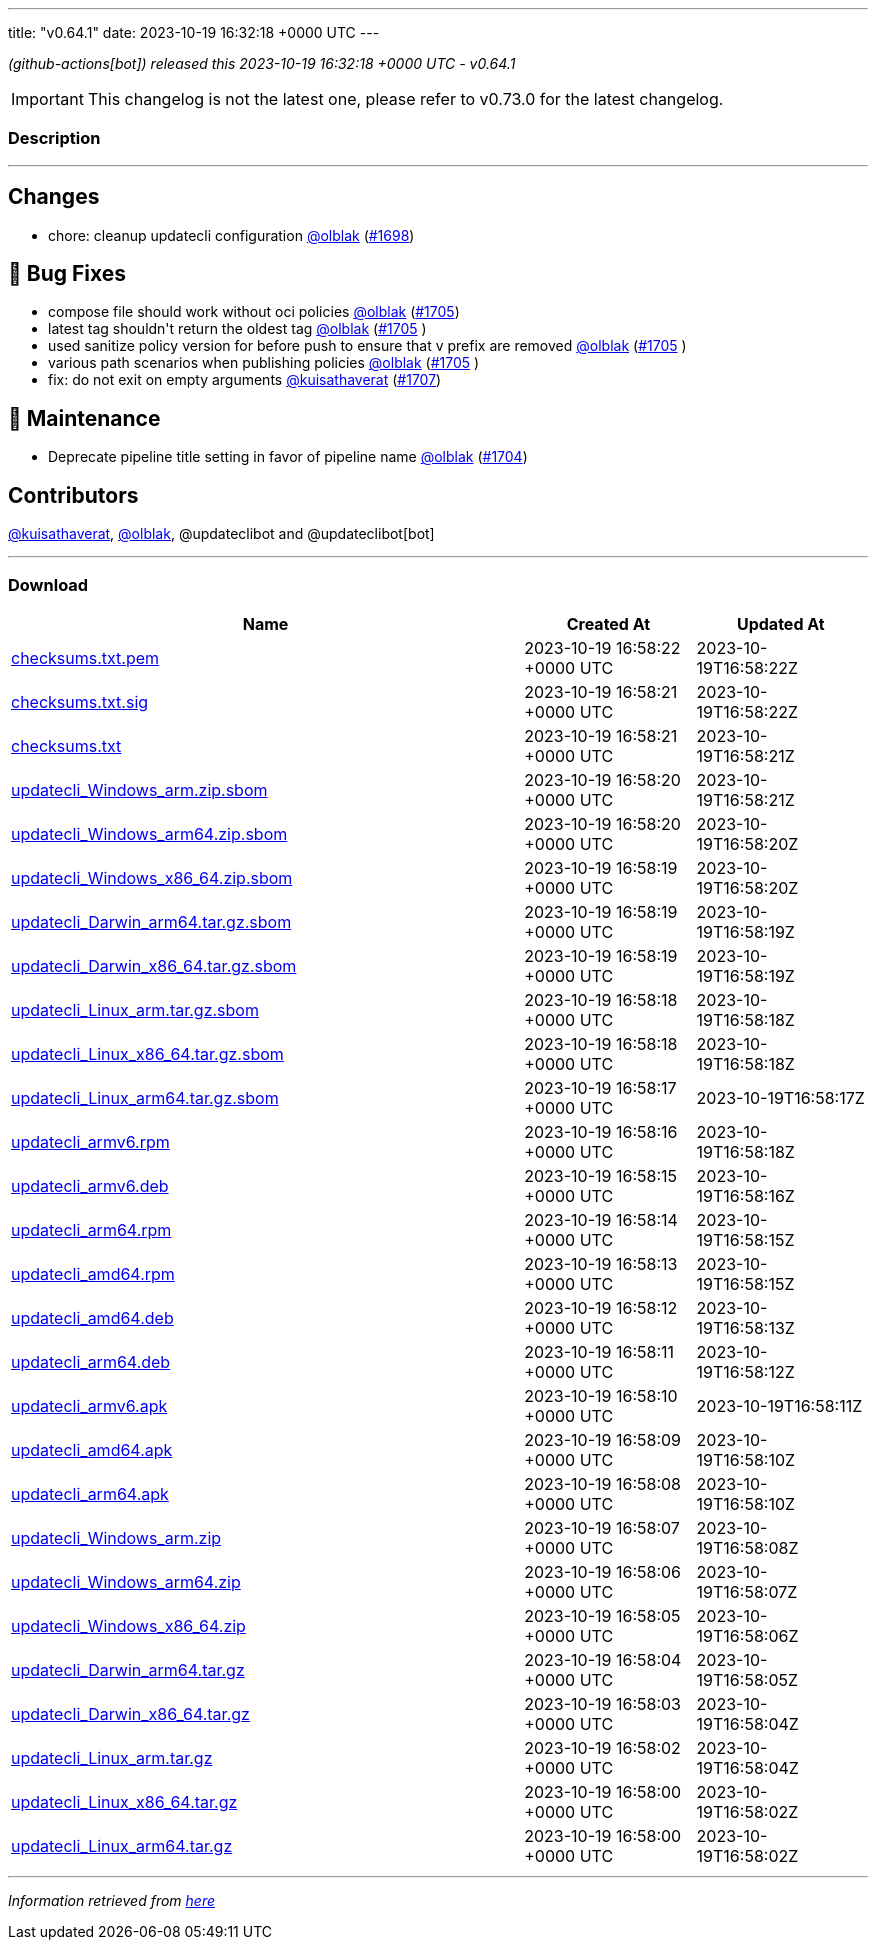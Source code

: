 ---
title: "v0.64.1"
date: 2023-10-19 16:32:18 +0000 UTC
---

// Disclaimer: this file is generated, do not edit it manually.


__ (github-actions[bot]) released this 2023-10-19 16:32:18 +0000 UTC - v0.64.1__



IMPORTANT: This changelog is not the latest one, please refer to v0.73.0 for the latest changelog.


=== Description

---

++++

<h2>Changes</h2>
<ul>
<li>chore: cleanup updatecli configuration <a class="user-mention notranslate" data-hovercard-type="user" data-hovercard-url="/users/olblak/hovercard" data-octo-click="hovercard-link-click" data-octo-dimensions="link_type:self" href="https://github.com/olblak">@olblak</a> (<a class="issue-link js-issue-link" data-error-text="Failed to load title" data-id="1946670215" data-permission-text="Title is private" data-url="https://github.com/updatecli/updatecli/issues/1698" data-hovercard-type="pull_request" data-hovercard-url="/updatecli/updatecli/pull/1698/hovercard" href="https://github.com/updatecli/updatecli/pull/1698">#1698</a>)</li>
</ul>
<h2>🐛 Bug Fixes</h2>
<ul>
<li>compose file should work without oci policies <a class="user-mention notranslate" data-hovercard-type="user" data-hovercard-url="/users/olblak/hovercard" data-octo-click="hovercard-link-click" data-octo-dimensions="link_type:self" href="https://github.com/olblak">@olblak</a> (<a class="issue-link js-issue-link" data-error-text="Failed to load title" data-id="1950365676" data-permission-text="Title is private" data-url="https://github.com/updatecli/updatecli/issues/1705" data-hovercard-type="pull_request" data-hovercard-url="/updatecli/updatecli/pull/1705/hovercard" href="https://github.com/updatecli/updatecli/pull/1705">#1705</a>)</li>
<li>latest tag shouldn't return the oldest tag <a class="user-mention notranslate" data-hovercard-type="user" data-hovercard-url="/users/olblak/hovercard" data-octo-click="hovercard-link-click" data-octo-dimensions="link_type:self" href="https://github.com/olblak">@olblak</a> (<a class="issue-link js-issue-link" data-error-text="Failed to load title" data-id="1950365676" data-permission-text="Title is private" data-url="https://github.com/updatecli/updatecli/issues/1705" data-hovercard-type="pull_request" data-hovercard-url="/updatecli/updatecli/pull/1705/hovercard" href="https://github.com/updatecli/updatecli/pull/1705">#1705</a> )</li>
<li>used sanitize policy version for before push to ensure that v prefix are removed <a class="user-mention notranslate" data-hovercard-type="user" data-hovercard-url="/users/olblak/hovercard" data-octo-click="hovercard-link-click" data-octo-dimensions="link_type:self" href="https://github.com/olblak">@olblak</a> (<a class="issue-link js-issue-link" data-error-text="Failed to load title" data-id="1950365676" data-permission-text="Title is private" data-url="https://github.com/updatecli/updatecli/issues/1705" data-hovercard-type="pull_request" data-hovercard-url="/updatecli/updatecli/pull/1705/hovercard" href="https://github.com/updatecli/updatecli/pull/1705">#1705</a> )</li>
<li>various path scenarios when publishing policies <a class="user-mention notranslate" data-hovercard-type="user" data-hovercard-url="/users/olblak/hovercard" data-octo-click="hovercard-link-click" data-octo-dimensions="link_type:self" href="https://github.com/olblak">@olblak</a> (<a class="issue-link js-issue-link" data-error-text="Failed to load title" data-id="1950365676" data-permission-text="Title is private" data-url="https://github.com/updatecli/updatecli/issues/1705" data-hovercard-type="pull_request" data-hovercard-url="/updatecli/updatecli/pull/1705/hovercard" href="https://github.com/updatecli/updatecli/pull/1705">#1705</a> )</li>
<li>fix: do not exit on empty arguments <a class="user-mention notranslate" data-hovercard-type="user" data-hovercard-url="/users/kuisathaverat/hovercard" data-octo-click="hovercard-link-click" data-octo-dimensions="link_type:self" href="https://github.com/kuisathaverat">@kuisathaverat</a> (<a class="issue-link js-issue-link" data-error-text="Failed to load title" data-id="1951809789" data-permission-text="Title is private" data-url="https://github.com/updatecli/updatecli/issues/1707" data-hovercard-type="pull_request" data-hovercard-url="/updatecli/updatecli/pull/1707/hovercard" href="https://github.com/updatecli/updatecli/pull/1707">#1707</a>)</li>
</ul>
<h2>🧰 Maintenance</h2>
<ul>
<li>Deprecate pipeline title setting in favor of pipeline name <a class="user-mention notranslate" data-hovercard-type="user" data-hovercard-url="/users/olblak/hovercard" data-octo-click="hovercard-link-click" data-octo-dimensions="link_type:self" href="https://github.com/olblak">@olblak</a> (<a class="issue-link js-issue-link" data-error-text="Failed to load title" data-id="1947995848" data-permission-text="Title is private" data-url="https://github.com/updatecli/updatecli/issues/1704" data-hovercard-type="pull_request" data-hovercard-url="/updatecli/updatecli/pull/1704/hovercard" href="https://github.com/updatecli/updatecli/pull/1704">#1704</a>)</li>
</ul>
<h2>Contributors</h2>
<p><a class="user-mention notranslate" data-hovercard-type="user" data-hovercard-url="/users/kuisathaverat/hovercard" data-octo-click="hovercard-link-click" data-octo-dimensions="link_type:self" href="https://github.com/kuisathaverat">@kuisathaverat</a>, <a class="user-mention notranslate" data-hovercard-type="user" data-hovercard-url="/users/olblak/hovercard" data-octo-click="hovercard-link-click" data-octo-dimensions="link_type:self" href="https://github.com/olblak">@olblak</a>, @updateclibot and @updateclibot[bot]</p>

++++

---



=== Download

[cols="3,1,1" options="header" frame="all" grid="rows"]
|===
| Name | Created At | Updated At

| link:https://github.com/updatecli/updatecli/releases/download/v0.64.1/checksums.txt.pem[checksums.txt.pem] | 2023-10-19 16:58:22 +0000 UTC | 2023-10-19T16:58:22Z

| link:https://github.com/updatecli/updatecli/releases/download/v0.64.1/checksums.txt.sig[checksums.txt.sig] | 2023-10-19 16:58:21 +0000 UTC | 2023-10-19T16:58:22Z

| link:https://github.com/updatecli/updatecli/releases/download/v0.64.1/checksums.txt[checksums.txt] | 2023-10-19 16:58:21 +0000 UTC | 2023-10-19T16:58:21Z

| link:https://github.com/updatecli/updatecli/releases/download/v0.64.1/updatecli_Windows_arm.zip.sbom[updatecli_Windows_arm.zip.sbom] | 2023-10-19 16:58:20 +0000 UTC | 2023-10-19T16:58:21Z

| link:https://github.com/updatecli/updatecli/releases/download/v0.64.1/updatecli_Windows_arm64.zip.sbom[updatecli_Windows_arm64.zip.sbom] | 2023-10-19 16:58:20 +0000 UTC | 2023-10-19T16:58:20Z

| link:https://github.com/updatecli/updatecli/releases/download/v0.64.1/updatecli_Windows_x86_64.zip.sbom[updatecli_Windows_x86_64.zip.sbom] | 2023-10-19 16:58:19 +0000 UTC | 2023-10-19T16:58:20Z

| link:https://github.com/updatecli/updatecli/releases/download/v0.64.1/updatecli_Darwin_arm64.tar.gz.sbom[updatecli_Darwin_arm64.tar.gz.sbom] | 2023-10-19 16:58:19 +0000 UTC | 2023-10-19T16:58:19Z

| link:https://github.com/updatecli/updatecli/releases/download/v0.64.1/updatecli_Darwin_x86_64.tar.gz.sbom[updatecli_Darwin_x86_64.tar.gz.sbom] | 2023-10-19 16:58:19 +0000 UTC | 2023-10-19T16:58:19Z

| link:https://github.com/updatecli/updatecli/releases/download/v0.64.1/updatecli_Linux_arm.tar.gz.sbom[updatecli_Linux_arm.tar.gz.sbom] | 2023-10-19 16:58:18 +0000 UTC | 2023-10-19T16:58:18Z

| link:https://github.com/updatecli/updatecli/releases/download/v0.64.1/updatecli_Linux_x86_64.tar.gz.sbom[updatecli_Linux_x86_64.tar.gz.sbom] | 2023-10-19 16:58:18 +0000 UTC | 2023-10-19T16:58:18Z

| link:https://github.com/updatecli/updatecli/releases/download/v0.64.1/updatecli_Linux_arm64.tar.gz.sbom[updatecli_Linux_arm64.tar.gz.sbom] | 2023-10-19 16:58:17 +0000 UTC | 2023-10-19T16:58:17Z

| link:https://github.com/updatecli/updatecli/releases/download/v0.64.1/updatecli_armv6.rpm[updatecli_armv6.rpm] | 2023-10-19 16:58:16 +0000 UTC | 2023-10-19T16:58:18Z

| link:https://github.com/updatecli/updatecli/releases/download/v0.64.1/updatecli_armv6.deb[updatecli_armv6.deb] | 2023-10-19 16:58:15 +0000 UTC | 2023-10-19T16:58:16Z

| link:https://github.com/updatecli/updatecli/releases/download/v0.64.1/updatecli_arm64.rpm[updatecli_arm64.rpm] | 2023-10-19 16:58:14 +0000 UTC | 2023-10-19T16:58:15Z

| link:https://github.com/updatecli/updatecli/releases/download/v0.64.1/updatecli_amd64.rpm[updatecli_amd64.rpm] | 2023-10-19 16:58:13 +0000 UTC | 2023-10-19T16:58:15Z

| link:https://github.com/updatecli/updatecli/releases/download/v0.64.1/updatecli_amd64.deb[updatecli_amd64.deb] | 2023-10-19 16:58:12 +0000 UTC | 2023-10-19T16:58:13Z

| link:https://github.com/updatecli/updatecli/releases/download/v0.64.1/updatecli_arm64.deb[updatecli_arm64.deb] | 2023-10-19 16:58:11 +0000 UTC | 2023-10-19T16:58:12Z

| link:https://github.com/updatecli/updatecli/releases/download/v0.64.1/updatecli_armv6.apk[updatecli_armv6.apk] | 2023-10-19 16:58:10 +0000 UTC | 2023-10-19T16:58:11Z

| link:https://github.com/updatecli/updatecli/releases/download/v0.64.1/updatecli_amd64.apk[updatecli_amd64.apk] | 2023-10-19 16:58:09 +0000 UTC | 2023-10-19T16:58:10Z

| link:https://github.com/updatecli/updatecli/releases/download/v0.64.1/updatecli_arm64.apk[updatecli_arm64.apk] | 2023-10-19 16:58:08 +0000 UTC | 2023-10-19T16:58:10Z

| link:https://github.com/updatecli/updatecli/releases/download/v0.64.1/updatecli_Windows_arm.zip[updatecli_Windows_arm.zip] | 2023-10-19 16:58:07 +0000 UTC | 2023-10-19T16:58:08Z

| link:https://github.com/updatecli/updatecli/releases/download/v0.64.1/updatecli_Windows_arm64.zip[updatecli_Windows_arm64.zip] | 2023-10-19 16:58:06 +0000 UTC | 2023-10-19T16:58:07Z

| link:https://github.com/updatecli/updatecli/releases/download/v0.64.1/updatecli_Windows_x86_64.zip[updatecli_Windows_x86_64.zip] | 2023-10-19 16:58:05 +0000 UTC | 2023-10-19T16:58:06Z

| link:https://github.com/updatecli/updatecli/releases/download/v0.64.1/updatecli_Darwin_arm64.tar.gz[updatecli_Darwin_arm64.tar.gz] | 2023-10-19 16:58:04 +0000 UTC | 2023-10-19T16:58:05Z

| link:https://github.com/updatecli/updatecli/releases/download/v0.64.1/updatecli_Darwin_x86_64.tar.gz[updatecli_Darwin_x86_64.tar.gz] | 2023-10-19 16:58:03 +0000 UTC | 2023-10-19T16:58:04Z

| link:https://github.com/updatecli/updatecli/releases/download/v0.64.1/updatecli_Linux_arm.tar.gz[updatecli_Linux_arm.tar.gz] | 2023-10-19 16:58:02 +0000 UTC | 2023-10-19T16:58:04Z

| link:https://github.com/updatecli/updatecli/releases/download/v0.64.1/updatecli_Linux_x86_64.tar.gz[updatecli_Linux_x86_64.tar.gz] | 2023-10-19 16:58:00 +0000 UTC | 2023-10-19T16:58:02Z

| link:https://github.com/updatecli/updatecli/releases/download/v0.64.1/updatecli_Linux_arm64.tar.gz[updatecli_Linux_arm64.tar.gz] | 2023-10-19 16:58:00 +0000 UTC | 2023-10-19T16:58:02Z

|===


---

__Information retrieved from link:https://github.com/updatecli/updatecli/releases/tag/v0.64.1[here]__

